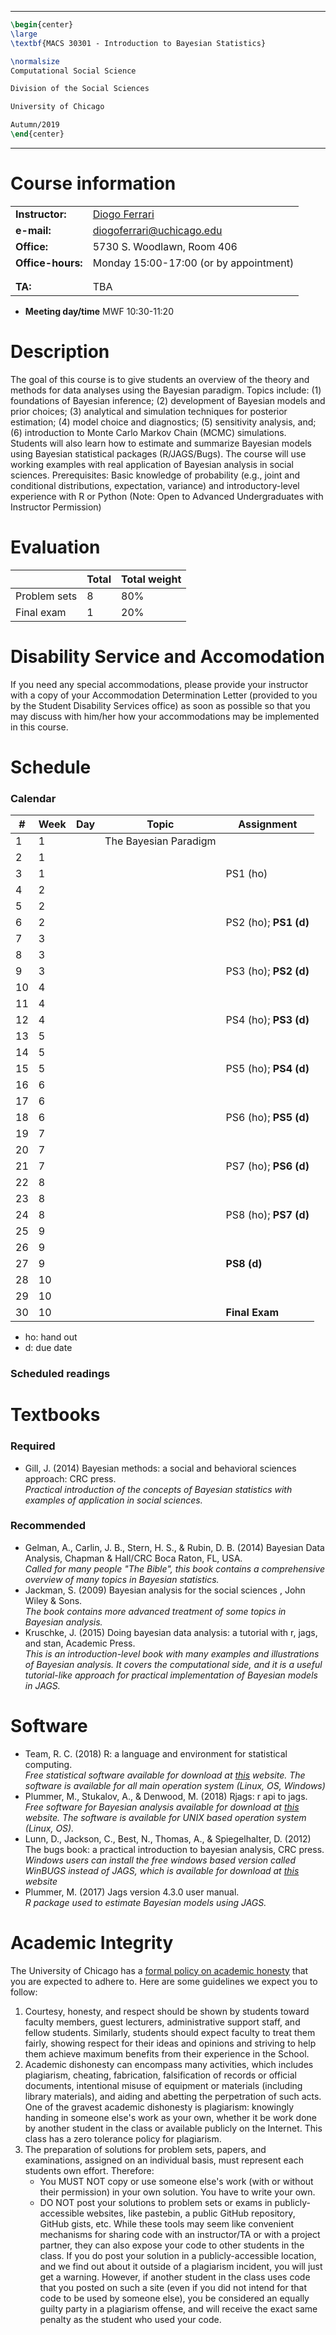 #+LATEX_HEADER:  \usepackage{bibentry}
#+LATEX_HEADER:  \nobibliography*

-------------------------------------------------
#+BEGIN_SRC latex
\begin{center}
\large
\textbf{MACS 30301 - Introduction to Bayesian Statistics}

\normalsize
Computational Social Science

Division of the Social Sciences

University of Chicago

Autumn/2019
\end{center}
#+END_SRC
-------------------------------------------------

* Course information
:PROPERTIES:
:UNNUMBERED: t
:END:

#+ATTR_LaTeX: :center nil :align rl
| *Instructor:*   | [[https://.diogoferrari.com][Diogo Ferrari]]                          |
| *e-mail:*       | [[mailto:diogoferrari@uchicago.edu][diogoferrari@uchicago.edu]]              |
| *Office:*       | 5730 S. Woodlawn, Room 406             |
| *Office-hours:* | Monday 15:00-17:00 (or by appointment) |
|                 |                                        |
|                 |                                        |
| *TA:*           | TBA                                    |


- *Meeting day/time*  MWF 10:30-11:20 

* Description
:PROPERTIES:
:UNNUMBERED: t
:END:

The goal of this course is to give students an overview of the theory and methods for data analyses using the Bayesian paradigm. Topics include: (1) foundations of Bayesian inference; (2) development of Bayesian models and prior choices; (3) analytical and simulation techniques for posterior estimation; (4) model choice and diagnostics; (5) sensitivity analysis, and; (6) introduction to Monte Carlo Markov Chain (MCMC) simulations. Students will also learn how to estimate and summarize Bayesian models using Bayesian statistical packages (R/JAGS/Bugs). The course will use working examples with real application of Bayesian analysis in social sciences. Prerequisites: Basic knowledge of probability (e.g., joint and conditional distributions, expectation, variance) and introductory-level experience with R or Python (Note: Open to Advanced Undergraduates with Instructor Permission)
* Evaluation
:PROPERTIES:
:UNNUMBERED: t
:END:

#+ATTR_LaTeX: :center nil :align |r|c|c|
|--------------+-------+--------------|
|              | Total | Total weight |
|--------------+-------+--------------|
| Problem sets |     8 |          80% |
| Final exam   |     1 |          20% |
|--------------+-------+--------------|

* Disability Service and Accomodation
:PROPERTIES:
:UNNUMBERED: t
:END:
If you need any special accommodations, please provide your instructor with a copy of your Accommodation Determination Letter (provided to you by the Student Disability Services office) as soon as possible so that you may discuss with him/her how your accommodations may be implemented in this course.
* Schedule  
:PROPERTIES:
:UNNUMBERED: t
:END:
*** Calendar
#+ATTR_LATEX: :align |c|c|l|p{9cm}|l| :font \footnotesize
|----+------+-----+-----------------------+---------------------|
|  # | Week | Day | Topic                 | Assignment          |
|----+------+-----+-----------------------+---------------------|
|  1 |    1 |     | The Bayesian Paradigm |                     |
|  2 |    1 |     |                       |                     |
|  3 |    1 |     |                       | PS1 (ho)            |
|----+------+-----+-----------------------+---------------------|
|  4 |    2 |     |                       |                     |
|  5 |    2 |     |                       |                     |
|  6 |    2 |     |                       | PS2 (ho); *PS1 (d)* |
|----+------+-----+-----------------------+---------------------|
|  7 |    3 |     |                       |                     |
|  8 |    3 |     |                       |                     |
|  9 |    3 |     |                       | PS3 (ho); *PS2 (d)* |
|----+------+-----+-----------------------+---------------------|
| 10 |    4 |     |                       |                     |
| 11 |    4 |     |                       |                     |
| 12 |    4 |     |                       | PS4 (ho); *PS3 (d)* |
|----+------+-----+-----------------------+---------------------|
| 13 |    5 |     |                       |                     |
| 14 |    5 |     |                       |                     |
| 15 |    5 |     |                       | PS5 (ho); *PS4 (d)* |
|----+------+-----+-----------------------+---------------------|
| 16 |    6 |     |                       |                     |
| 17 |    6 |     |                       |                     |
| 18 |    6 |     |                       | PS6 (ho); *PS5 (d)* |
|----+------+-----+-----------------------+---------------------|
| 19 |    7 |     |                       |                     |
| 20 |    7 |     |                       |                     |
| 21 |    7 |     |                       | PS7 (ho); *PS6 (d)* |
|----+------+-----+-----------------------+---------------------|
| 22 |    8 |     |                       |                     |
| 23 |    8 |     |                       |                     |
| 24 |    8 |     |                       | PS8 (ho); *PS7 (d)* |
|----+------+-----+-----------------------+---------------------|
| 25 |    9 |     |                       |                     |
| 26 |    9 |     |                       |                     |
| 27 |    9 |     |                       | *PS8 (d)*           |
|----+------+-----+-----------------------+---------------------|
| 28 |   10 |     |                       |                     |
| 29 |   10 |     |                       |                     |
| 30 |   10 |     |                       | *Final Exam*        |
|----+------+-----+-----------------------+---------------------|
- ho: hand out
- d: due date
*** Scheduled readings

* Textbooks
:PROPERTIES:
:UNNUMBERED: t
:END:
*** Required
- Gill, J. (2014) Bayesian methods: a social and behavioral sciences approach: CRC press.\\
  /Practical introduction of the concepts of Bayesian statistics with examples of application in social sciences./

*** Recommended
- Gelman, A., Carlin, J. B., Stern, H. S., & Rubin, D. B.  (2014) Bayesian Data Analysis, Chapman & Hall/CRC Boca Raton, FL, USA.\\
  /Called for many people "The Bible", this book contains a comprehensive overview of many topics in Bayesian statistics./
- Jackman, S. (2009)  Bayesian analysis for the social sciences , John Wiley & Sons.\\
  /The book contains more advanced treatment of some topics in Bayesian analysis./
- Kruschke, J. (2015) Doing bayesian data analysis: a tutorial with r, jags, and stan, Academic Press.\\
  /This is an introduction-level book with many examples and illustrations of Bayesian analysis. It covers the computational side, and it is a useful tutorial-like approach for practical implementation of Bayesian models in JAGS./

* Software
:PROPERTIES:
:UNNUMBERED: t
:END:
- Team, R. C. (2018) R: a language and environment for statistical computing.\\
  /Free statistical software available for download at [[https://www.r-project.org/][this]] website. The software is available for all main operation system (Linux, OS, Windows)/
- Plummer, M., Stukalov, A., & Denwood, M. (2018) Rjags: r api to jags.\\
  /Free software for Bayesian analysis available for download at [[https://sourceforge.net/projects/mcmc-jags/files/][this]] website. The software is available for UNIX based operation system (Linux, OS)./
- Lunn, D., Jackson, C., Best, N., Thomas, A., & Spiegelhalter, D. (2012) The bugs book: a practical introduction to bayesian analysis, CRC press.\\
  /Windows users can install the free windows based version called WinBUGS instead of JAGS, which is available for download at [[https://www.mrc-bsu.cam.ac.uk/software/bugs/the-bugs-project-winbugs/][this]] website/
- Plummer, M. (2017) Jags version 4.3.0 user manual.\\
  /R package used to estimate Bayesian models using JAGS./
* Academic Integrity
:PROPERTIES:
:UNNUMBERED: t
:END:

The University of Chicago has a [[https://studentmanual.sites.uchicago.edu/Policies#Honesty][formal policy on academic honesty]] that you are expected to adhere to. Here are some guidelines we expect you to follow:
1. Courtesy, honesty, and respect should be shown by students toward faculty members, guest lecturers, administrative support staff, and fellow students. Similarly, students should expect faculty to treat them fairly, showing respect for their ideas and opinions and striving to help them achieve maximum benefits from their experience in the School.
2. Academic dishonesty can encompass many activities, which includes plagiarism, cheating, fabrication, falsification of records or official documents, intentional misuse of equipment or materials (including library materials), and aiding and abetting the perpetration of such acts. One of the gravest academic dishonesty is plagiarism: knowingly handing in someone else's work as your own, whether it be work done by another student in the class or available publicly on the Internet. This class has a zero tolerance policy for plagiarism.
3. The preparation of solutions for problem sets, papers, and examinations, assigned on an individual basis, must represent each students own effort. Therefore:
   - You MUST NOT copy or use someone else's work (with or without their permission) in your own solution. You have to write your own.
   - DO NOT post your solutions to problem sets or exams in publicly-accessible websites, like pastebin, a public GitHub repository, GitHub gists, etc. While these tools may seem like convenient mechanisms for sharing code with an instructor/TA or with a project partner, they can also expose your code to other students in the class. If you do post your solution in a publicly-accessible location, and we find out about it outside of a plagiarism incident, you will just get a warning. However, if another student in the class uses code that you posted on such a site (even if you did not intend for that code to be used by someone else), you be considered an equally guilty party in a plagiarism offense, and will receive the exact same penalty as the student who used your code.



